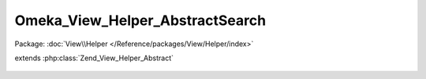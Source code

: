 --------------------------------
Omeka_View_Helper_AbstractSearch
--------------------------------

Package: :doc:`View\\Helper </Reference/packages/View/Helper/index>`

.. php:class:: Omeka_View_Helper_AbstractSearch

extends :php:class:`Zend_View_Helper_Abstract`

    .. php:attr:: _filters

        protected

    .. php:attr:: _validQueryTypes

        protected

    .. php:attr:: _validRecordTypes

        protected

    .. php:method:: __construct()

        Set the values needs for children of this class.
